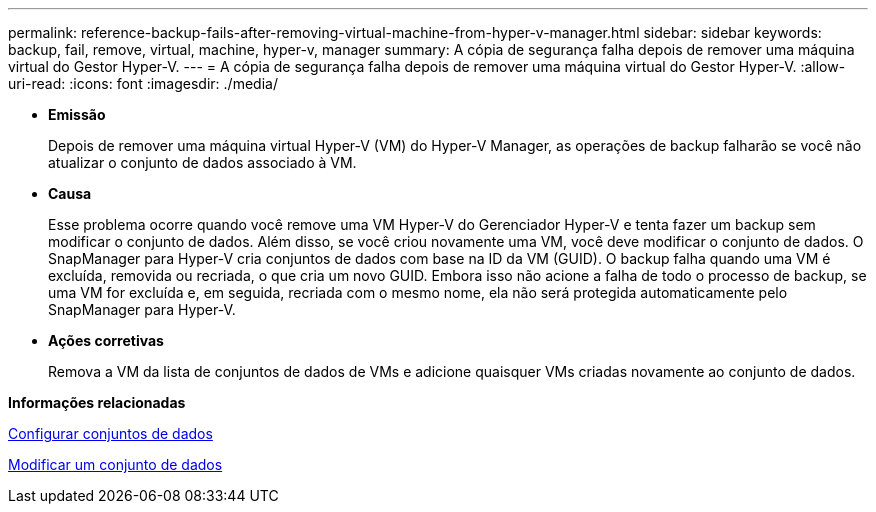 ---
permalink: reference-backup-fails-after-removing-virtual-machine-from-hyper-v-manager.html 
sidebar: sidebar 
keywords: backup, fail, remove, virtual, machine, hyper-v, manager 
summary: A cópia de segurança falha depois de remover uma máquina virtual do Gestor Hyper-V. 
---
= A cópia de segurança falha depois de remover uma máquina virtual do Gestor Hyper-V.
:allow-uri-read: 
:icons: font
:imagesdir: ./media/


* *Emissão*
+
Depois de remover uma máquina virtual Hyper-V (VM) do Hyper-V Manager, as operações de backup falharão se você não atualizar o conjunto de dados associado à VM.

* *Causa*
+
Esse problema ocorre quando você remove uma VM Hyper-V do Gerenciador Hyper-V e tenta fazer um backup sem modificar o conjunto de dados. Além disso, se você criou novamente uma VM, você deve modificar o conjunto de dados. O SnapManager para Hyper-V cria conjuntos de dados com base na ID da VM (GUID). O backup falha quando uma VM é excluída, removida ou recriada, o que cria um novo GUID. Embora isso não acione a falha de todo o processo de backup, se uma VM for excluída e, em seguida, recriada com o mesmo nome, ela não será protegida automaticamente pelo SnapManager para Hyper-V.

* *Ações corretivas*
+
Remova a VM da lista de conjuntos de dados de VMs e adicione quaisquer VMs criadas novamente ao conjunto de dados.



*Informações relacionadas*

xref:concept-configure-datasets.adoc[Configurar conjuntos de dados]

xref:task-modify-a-dataset.adoc[Modificar um conjunto de dados]

